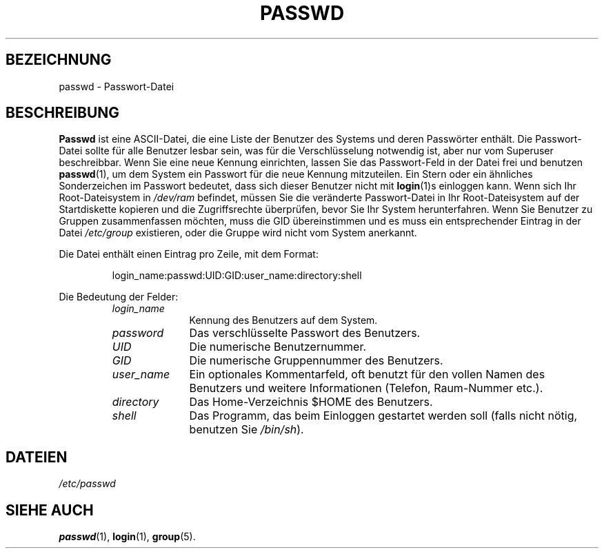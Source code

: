 .\" Copyright (c) 1993 Michael Haardt (u31b3hs@pool.informatik.rwth-aachen.de), Fri Apr  2 11:32:09 MET DST 1993
.\"
.\" This is free documentation; you can redistribute it and/or
.\" modify it under the terms of the GNU General Public License as
.\" published by the Free Software Foundation; either version 2 of
.\" the License, or (at your option) any later version.
.\"
.\" The GNU General Public License's references to "object code"
.\" and "executables" are to be interpreted as the output of any
.\" document formatting or typesetting system, including
.\" intermediate and printed output.
.\"
.\" This manual is distributed in the hope that it will be useful,
.\" but WITHOUT ANY WARRANTY; without even the implied warranty of
.\" MERCHANTABILITY or FITNESS FOR A PARTICULAR PURPOSE.  See the
.\" GNU General Public License for more details.
.\"
.\" You should have received a copy of the GNU General Public
.\" License along with this manual; if not, write to the Free
.\" Software Foundation, Inc., 675 Mass Ave, Cambridge, MA 02139,
.\" USA.
.\"
.\" Modified Sun Jul 25 10:46:28 1993 by Rik Faith (faith@cs.unc.edu)
.\" Modified Sun Aug 21 18:12:27 1994 by Rik Faith (faith@cs.unc.edu)
.\" Modified Sun Jun 18 01:53:57 1995 by Andries Brouwer (aeb@cwi.nl)
.\" Modified Thu Dec 21 19:49:52 1995 by Rene Tschirley (gremlin@cs.tu-berlin.de)
.\" Modified Mon Jun 10 00:15:12 1996 by Martin Schulze (joey@linux.de)
.\"
.TH PASSWD 5 "24. Juli 1993" "Linux" "Dateiformate"
.SH BEZEICHNUNG
passwd \- Passwort-Datei
.SH BESCHREIBUNG
.B Passwd
ist eine ASCII-Datei, die eine Liste der Benutzer des Systems und
deren Passwörter enthält.  Die Passwort-Datei sollte für alle
Benutzer lesbar sein, was für die Verschlüsselung notwendig ist,
aber nur vom Superuser beschreibbar.  Wenn Sie eine neue Kennung
einrichten, lassen Sie das Passwort-Feld in der Datei frei und benutzen
.BR passwd (1),
um dem System ein Passwort für die neue Kennung mitzuteilen.  Ein Stern
oder ein ähnliches Sonderzeichen im Passwort bedeutet, dass sich dieser
Benutzer nicht mit
.BR login (1)s
einloggen kann.  Wenn sich Ihr Root-Dateisystem in  
.I /dev/ram
befindet, müssen Sie die veränderte Passwort-Datei in
Ihr Root-Dateisystem auf der Startdiskette kopieren und die
Zugriffsrechte überprüfen, bevor Sie Ihr System herunterfahren.
Wenn Sie Benutzer zu Gruppen zusammenfassen möchten, muss die GID
übereinstimmen und es muss ein entsprechender Eintrag in der Datei
.I /etc/group
existieren, oder die Gruppe wird nicht vom System anerkannt.
.PP
Die Datei enthält einen Eintrag pro Zeile, mit dem Format:
.sp
.RS
login_name:passwd:UID:GID:user_name:directory:shell
.RE
.sp
Die Bedeutung der Felder:
.sp
.RS
.TP 1.0in
.I login_name
Kennung des Benutzers auf dem System.
.TP
.I password
Das verschlüsselte Passwort des Benutzers.
.TP
.I UID
Die numerische Benutzernummer.
.TP
.I GID
Die numerische Gruppennummer des Benutzers.
.TP
.I user_name
Ein optionales Kommentarfeld, oft benutzt für den vollen Namen des
Benutzers und weitere Informationen (Telefon, Raum-Nummer etc.).
.TP
.I directory
Das Home-Verzeichnis $HOME des Benutzers.
.TP
.I shell
Das Programm, das beim Einloggen gestartet werden soll (falls nicht
nötig, benutzen Sie 
.IR /bin/sh ).
.RE
.SH DATEIEN
.I /etc/passwd
.SH "SIEHE AUCH"
.BR passwd (1),
.BR login (1), 
.BR group (5).

